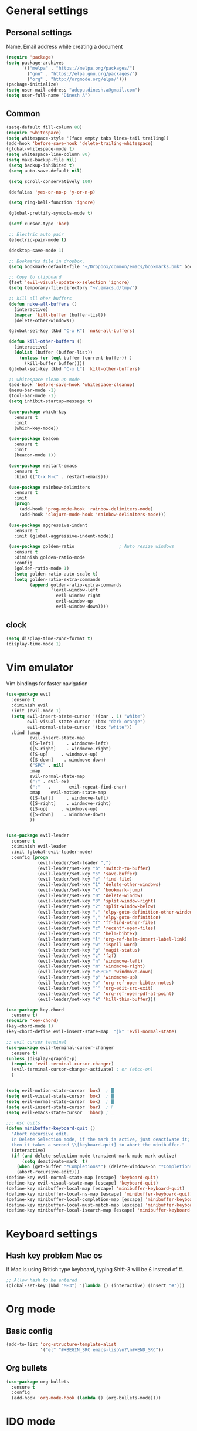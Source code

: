 * General settings

** Personal settings
   Name, Email address while creating a document
   #+BEGIN_SRC emacs-lisp
     (require 'package)
     (setq package-archives
           '(("melpa" . "https://melpa.org/packages/")
             ("gnu" . "https://elpa.gnu.org/packages/")
             ("org" . "http://orgmode.org/elpa/")))
     (package-initialize)
     (setq user-mail-address "adepu.dinesh.a@gmail.com")
     (setq user-full-name "Dinesh A")
   #+END_SRC

** Common
   #+BEGIN_SRC emacs-lisp
     (setq-default fill-column 80)
     (require 'whitespace)
     (setq whitespace-style '(face empty tabs lines-tail trailing))
     (add-hook 'before-save-hook 'delete-trailing-whitespace)
     (global-whitespace-mode t)
     (setq whitespace-line-column 80)
     (setq make-backup-file nil)
      (setq backup-inhibited t)
      (setq auto-save-default nil)

      (setq scroll-conservatively 100)

      (defalias 'yes-or-no-p 'y-or-n-p)

      (setq ring-bell-function 'ignore)

      (global-prettify-symbols-mode t)

      (setf cursor-type 'bar)

      ;; Electric auto pair
      (electric-pair-mode t)

      (desktop-save-mode 1)

      ;; Bookmarks file in dropbox.
      (setq bookmark-default-file "~/Dropbox/common/emacs/bookmarks.bmk" bookmark-save-flag 1)

      ;; Copy to clipboard
      (fset 'evil-visual-update-x-selection 'ignore)
      (setq temporary-file-directory "~/.emacs.d/tmp/")

      ;; kill all oher buffers
      (defun nuke-all-buffers ()
        (interactive)
        (mapcar 'kill-buffer (buffer-list))
        (delete-other-windows))

      (global-set-key (kbd "C-x K") 'nuke-all-buffers)

      (defun kill-other-buffers ()
        (interactive)
        (dolist (buffer (buffer-list))
          (unless (or (eql buffer (current-buffer)) )
            (kill-buffer buffer))))
      (global-set-key (kbd "C-x L") 'kill-other-buffers)

      ;; whitespace clean up mode
      (add-hook 'before-save-hook 'whitespace-cleanup)
      (menu-bar-mode -1)
      (tool-bar-mode -1)
      (setq inhibit-startup-message t)

      (use-package which-key
        :ensure t
        :init
        (which-key-mode))

      (use-package beacon
        :ensure t
        :init
        (beacon-mode 1))

      (use-package restart-emacs
        :ensure t
        :bind (("C-x M-c" . restart-emacs)))

      (use-package rainbow-delimiters
        :ensure t
        :init
        (progn
          (add-hook 'prog-mode-hook 'rainbow-delimiters-mode)
          (add-hook 'clojure-mode-hook 'rainbow-delimiters-mode)))

      (use-package aggressive-indent
        :ensure t
        :init (global-aggressive-indent-mode))

      (use-package golden-ratio                 ; Auto resize windows
        :ensure t
        :diminish golden-ratio-mode
        :config
        (golden-ratio-mode 1)
        (setq golden-ratio-auto-scale t)
        (setq golden-ratio-extra-commands
              (append golden-ratio-extra-commands
                      '(evil-window-left
                        evil-window-right
                        evil-window-up
                        evil-window-down))))
   #+END_SRC


** clock
   #+BEGIN_SRC emacs-lisp
     (setq display-time-24hr-format t)
     (display-time-mode 1)
   #+END_SRC


* Vim emulator
  Vim bindings for faster navigation
#+BEGIN_SRC emacs-lisp
(use-package evil
  :ensure t
  :diminish evil
  :init (evil-mode 1)
  (setq evil-insert-state-cursor '((bar . 1) "white")
        evil-visual-state-cursor '(box "dark orange")
        evil-normal-state-cursor '(box "white"))
  :bind (:map
         evil-insert-state-map
         ([S-left]     . windmove-left)
         ([S-right]    . windmove-right)
         ([S-up]     . windmove-up)
         ([S-down]    . windmove-down)
         ("SPC" . nil)
         :map
         evil-normal-state-map
         (";" . evil-ex)
         (":"   .       evil-repeat-find-char)
         :map    evil-motion-state-map
         ([S-left]     . windmove-left)
         ([S-right]    . windmove-right)
         ([S-up]     . windmove-up)
         ([S-down]    . windmove-down)
         ))


(use-package evil-leader
  :ensure t
  :diminish evil-leader
  :init (global-evil-leader-mode)
  :config (progn
            (evil-leader/set-leader ",")
            (evil-leader/set-key "b" 'switch-to-buffer)
            (evil-leader/set-key "s" 'save-buffer)
            (evil-leader/set-key "e" 'find-file)
            (evil-leader/set-key "1" 'delete-other-windows)
            (evil-leader/set-key "x" 'bookmark-jump)
            (evil-leader/set-key "0" 'delete-window)
            (evil-leader/set-key "3" 'split-window-right)
            (evil-leader/set-key "2" 'split-window-below)
            (evil-leader/set-key "." 'elpy-goto-definition-other-window)
            (evil-leader/set-key "," 'elpy-goto-definition)
            (evil-leader/set-key "f" 'ff-find-other-file)
            (evil-leader/set-key "c" 'recentf-open-files)
            (evil-leader/set-key "r" 'helm-bibtex)
            (evil-leader/set-key "l" 'org-ref-helm-insert-label-link)
            (evil-leader/set-key "w" 'ispell-word)
            (evil-leader/set-key "g" 'magit-status)
            (evil-leader/set-key "z" 'fzf)
            (evil-leader/set-key "n" 'windmove-left)
            (evil-leader/set-key "m" 'windmove-right)
            (evil-leader/set-key "<SPC>" 'windmove-down)
            (evil-leader/set-key "p" 'windmove-up)
            (evil-leader/set-key "o" 'org-ref-open-bibtex-notes)
            (evil-leader/set-key "`" 'org-edit-src-exit)
            (evil-leader/set-key "u" 'org-ref-open-pdf-at-point)
            (evil-leader/set-key "k" 'kill-this-buffer)))

(use-package key-chord
  :ensure t)
(require 'key-chord)
(key-chord-mode 1)
(key-chord-define evil-insert-state-map  "jk" 'evil-normal-state)

;; evil cursor terminal
(use-package evil-terminal-cursor-changer
  :ensure t)
(unless (display-graphic-p)
  (require 'evil-terminal-cursor-changer)
  (evil-terminal-cursor-changer-activate) ; or (etcc-on)
  )


(setq evil-motion-state-cursor 'box)  ; █
(setq evil-visual-state-cursor 'box)  ; █
(setq evil-normal-state-cursor 'box)  ; █
(setq evil-insert-state-cursor 'bar)  ; ⎸
(setq evil-emacs-state-cursor  'hbar) ; _

;;; esc quits
(defun minibuffer-keyboard-quit ()
  "Abort recursive edit.
  In Delete Selection mode, if the mark is active, just deactivate it;
  then it takes a second \\[keyboard-quit] to abort the minibuffer."
  (interactive)
  (if (and delete-selection-mode transient-mark-mode mark-active)
      (setq deactivate-mark  t)
    (when (get-buffer "*Completions*") (delete-windows-on "*Completions*"))
    (abort-recursive-edit)))
(define-key evil-normal-state-map [escape] 'keyboard-quit)
(define-key evil-visual-state-map [escape] 'keyboard-quit)
(define-key minibuffer-local-map [escape] 'minibuffer-keyboard-quit)
(define-key minibuffer-local-ns-map [escape] 'minibuffer-keyboard-quit)
(define-key minibuffer-local-completion-map [escape] 'minibuffer-keyboard-quit)
(define-key minibuffer-local-must-match-map [escape] 'minibuffer-keyboard-quit)
(define-key minibuffer-local-isearch-map [escape] 'minibuffer-keyboard-quit)
#+END_SRC



* Keyboard settings
** Hash key problem Mac os
   If Mac is using British type keyboard, typing Shift-3 will be £ instead of #.
   #+BEGIN_SRC emacs-lisp
     ;; Allow hash to be entered
     (global-set-key (kbd "M-3") '(lambda () (interactive) (insert "#")))
   #+END_SRC


* Org mode
** Basic config
   #+BEGIN_SRC emacs-lisp
     (add-to-list 'org-structure-template-alist
                  '("el" "#+BEGIN_SRC emacs-lisp\n?\n#+END_SRC"))
   #+END_SRC

** Org bullets
   #+BEGIN_SRC emacs-lisp
     (use-package org-bullets
       :ensure t
       :config
       (add-hook 'org-mode-hook (lambda () (org-bullets-mode))))
   #+END_SRC

* IDO mode

** Enable Ido mode
   #+BEGIN_SRC emacs-lisp
     (use-package ido
       :ensure t
       :config(progn
                (setq ido-enable-flex-matching t)
                (setq ido-everywhere t)
                (ido-mode 1)))


     (use-package flx-ido
       :ensure t
       :init
       (progn
         (setq gc-cons-threshold (* 20 (expt 2 20)) ; megabytes
               ido-use-faces nil))
       :config
       (flx-ido-mode 1))
     (setq ido-enable-flex-matching nil)
     (setq ido-create-new-buffer 'always)
     (setq ido-everywhere t)
     (ido-mode 1)
   #+END_SRC

   #+RESULTS:


** smex
   #+BEGIN_SRC emacs-lisp
     (use-package smex
       :ensure t
       :init (smex-initialize)
       :bind
       ("M-x" . smex))
   #+END_SRC



* Git for version control

  #+BEGIN_SRC emacs-lisp
    (use-package magit
      :ensure t)
    (global-auto-revert-mode t)
    (use-package git-gutter
      :ensure t
      :init
      )
    (global-git-gutter-mode 0)
    ;; disable evil in timemachine
    ;; @see https://bitbucket.org/lyro/evil/issue/511/let-certain-minor-modes-key-bindings
    (eval-after-load 'git-timemachine
      '(progn
         (evil-make-overriding-map git-timemachine-mode-map 'normal)
         ;; force update evil keymaps after git-timemachine-mode loaded
         (add-hook 'git-timemachine-mode-hook #'evil-normalize-keymaps)))

    (use-package git-timemachine
      :ensure t
      )

    (use-package evil-magit
      :ensure t)
  #+END_SRC

* Dashboard
  #+BEGIN_SRC emacs-lisp
    (use-package dashboard
      :ensure t
      :config
      (dashboard-setup-startup-hook)
      (setq dashboard-items '((recents . 10)))
      (setq dashboard-banner-logo-title "Hello Dinesh!, Have a good day")
      )
  #+END_SRC


* mode-line

** Theme
#+BEGIN_SRC emacs-lisp
  (use-package monokai-theme
    :ensure t
    :init
    (load-theme 'monokai t))
  ;; (use-package spaceline :ensure t
  ;;   :config
  ;;   (setq-default mode-line-format '("%e" (:eval (spaceline-ml-main)))))

  ;; (use-package spaceline-config :ensure spaceline
  ;;   :config
  ;;   (spaceline-helm-mode 1)
  ;;   (spaceline-emacs-theme))
#+END_SRC


** diminish
   #+BEGIN_SRC emacs-lisp
     (use-package diminish
       :ensure t
       :init
       (diminish 'hungru-delete-mode)
       (diminish 'beacon-mode)
       (diminish 'rainbow-mode)
       (diminish 'flycheck-mode)
       (diminish 'yas-mode)
       (diminish 'auto-revert-mode)
       (diminish 'undo-tree-mode)
       (diminish 'company-mode)
       (diminish 'which-key-mode))
   #+END_SRC

   #+RESULTS:

* auto-completion

** company setup with c++
  #+BEGIN_SRC emacs-lisp
    (use-package company
      :ensure t
      :init
      (add-hook 'after-init-hook 'global-company-mode)
      :config
      (setq company-minimum-prefix-length 1)
      (setq company-idle-delay 0)
      )
    (with-eval-after-load 'company
      (define-key company-active-map (kbd "C-n") #'company-select-next)
      (define-key company-active-map (kbd "C-p") #'company-select-previous)
      )

    (use-package company-irony
      :ensure t
      :config
      (require 'company)
      (add-to-list 'company-backends 'company-irony))

    (use-package irony
      :ensure t
      :config
      (add-hook 'c++-mode-hook 'irony-mode)
      (add-hook 'c-mode-hook 'irony-mode)
      (add-hook 'irony-mode-hook 'irony-cdb-autosetup-compile-options))

    (with-eval-after-load 'company
      (add-hook 'c++-mode-hook 'company-mode)
      (add-hook 'c-mode-hook 'company-mode))
  #+END_SRC

** company statistics
   #+BEGIN_SRC emacs-lisp
     (use-package company-statistics
       :ensure t
       :config
       (company-statistics-mode))
   #+END_SRC


* rust language
#+BEGIN_SRC emacs-lisp
  (use-package rust-mode
  :ensure t
  :diminish t)

  ;; (use-package racer
  ;; :ensure t
  ;; :diminish t
  ;; :bind
  ;; (:map evil-normal-state-map
  ;; 	("M-." .  racer-find-definition)
  ;; 	)
  ;; :config
  ;; (add-hook 'rust-mode-hook #'racer-mode)
  ;; (add-hook 'racer-mode-hook #'eldoc-mode))

  ;; (setq racer-cmd "~/.cargo/bin/racer")
  ;; (setq racer-rust-src-path "~/.multirust/toolchains/stable-x86_64-apple-darwin/lib/rustlib/src/rust/src")

  ;; (add-hook 'rust-mode-hook #'racer-mode)
  ;; (add-hook 'racer-mode-hook #'eldoc-mode)
  ;; (add-hook 'racer-mode-hook #'company-mode)

  ;; (require 'rust-mode)
  ;; (define-key rust-mode-map (kbd "TAB")  #'company-indent-or-complete-common)
  ;; (setq company-tooltip-align-annotations t)



  (use-package flycheck-rust
  :ensure t
  :defer t
  :init (add-hook 'flycheck-mode-hook #'flycheck-rust-setup))

  (use-package flycheck-package
  :ensure t
  :init (with-eval-after-load 'flycheck (flycheck-package-setup)))

  (use-package toml-mode
  :ensure t)

  (use-package clang-format
  :ensure t)

  (use-package cargo
  :ensure t
  :diminish t)
  (add-hook 'rust-mode-hook 'cargo-minor-mode)

  (use-package rg
  :ensure t
  :diminish t)

  ;; snippets
  ;; (add-to-list 'load-path "/home/dinesh/.emacs.d/elpa/rust-snippets/")
  ;; (autoload 'rust-snippets/initialize "rust-snippets")
  ;; (eval-after-load 'yasnippet
  ;;   '(rust-snippets/initialize))
  ;;;;;;;;;;;;;;;;;;;;;;;;;;;;;;;;;;
  ;;;;;;;;;;;;;;;;;;;;;;;;;;;;;;;;;;
  ;; Rust ends
  ;;;;;;;;;;;;;;;;;;;;;;;;;;;;;;;;;;
  ;;;;;;;;;;;;;;;;;;;;;;;;;;;;;;;;;;

#+END_SRC


* Yasnippet
  #+BEGIN_SRC emacs-lisp
    (use-package yasnippet
      :ensure t
      :init
      (yas-global-mode 1)
      :config
      (use-package yasnippet-snippets
        :ensure t)
      (yas-reload-all))

    ;; Add yasnippet support for all company backends
    ;; https://github.com/syl20bnr/spacemacs/pull/179
    (defvar company-mode/enable-yas t
      "Enable yasnippet for all backends.")

    (defun company-mode/backend-with-yas (backend)
      (if (or (not company-mode/enable-yas) (and (listp backend) (member 'company-yasnippet backend)))
          backend
        (append (if (consp backend) backend (list backend))
                '(:with company-yasnippet))))

    (setq company-backends (mapcar #'company-mode/backend-with-yas company-backends))
  #+END_SRC



* flycheck
  #+BEGIN_SRC emacs-lisp
    (use-package flycheck
      :ensure t
      :init
      (global-flycheck-mode t))
  #+END_SRC


* path from shell
#+BEGIN_SRC emacs-lisp
  (use-package exec-path-from-shell
    :ensure t
    ;; :load-path "~/.emacs.d/elisp/exec-path-from-shell/"
    :config
    (push "HISTFILE" exec-path-from-shell-variables)
    (setq exec-path-from-shell-check-startup-files nil)
    (exec-path-from-shell-initialize))
#+END_SRC


* helm
  #+BEGIN_SRC emacs-lisp
    (use-package helm
      :ensure t
      :diminish helm-mode
      :defer t
      :bind (("C-x C-f" . helm-find-files))
      :init
      (progn
        (require 'helm-config)
        (helm-mode 1)
        (set-face-attribute 'helm-selection nil
                            )))
    ;; for fuzzy matching
    (setq helm-buffers-fuzzy-matching t)
    (setq helm-recentf-fuzzy-match t)
    (setq helm-locate-fuzzy-match t)
    (setq helm-mode-fuzzy-match t)
    (setq helm-completion-in-region-fuzzy-match t)
    (setq helm-candidate-number-limit 100)

    (use-package helm-swoop
      :ensure t
      :bind (("M-i" . helm-swoop)))

    ;;(use-package helm-fuzzier
    ;;:ensure t)
    ;;(require 'helm-fuzzier)

    ;;(helm-fuzzier-mode 1)
    (define-key helm-map (kbd "<tab>") 'helm-execute-persistent-action)
    (global-set-key (kbd "M-y") 'helm-show-kill-ring)
  #+END_SRC


* org-ref
#+BEGIN_SRC emacs-lisp
  ;; (use-package org-ref
  ;;   :after org
  ;;   :init
  ;;   (setq reftex-default-bibliography '("~/Dropbox/Research/references.bib"))
  ;;   (setq org-ref-bibliography-notes "~/Dropbox/Research/notes/notes.org"
  ;;         org-ref-default-bibliography '("~/Dropbox/Research/references.bib")
  ;;         org-ref-pdf-directory "~/Dropbox/papers/")

  ;;   (setq helm-bibtex-bibliography "~/Dropbox/Research/references.bib")
  ;;   (setq helm-bibtex-library-path "~/Dropbox/papers/")

  ;;   (setq helm-bibtex-pdf-open-function
  ;;         (lambda (fpath)
  ;;           (start-process "open" "*open*" "open" fpath)))

  ;;   (setq helm-bibtex-notes-path "~/Dropbox/Research/notes/notes.org")
  ;;   :config
  ;;   ;; variables that control bibtex key format for auto-generation
  ;;   ;; I want firstauthor-year-title-words
  ;;   ;; this usually makes a legitimate filename to store pdfs under.
  ;;   (setq bibtex-autokey-year-length 4
  ;;         bibtex-autokey-name-year-separator "-"
  ;;         bibtex-autokey-year-title-separator "-"
  ;;         bibtex-autokey-titleword-separator "-"
  ;;         bibtex-autokey-titlewords 2
  ;;         bibtex-autokey-titlewords-stretch 1
  ;;         bibtex-autokey-titleword-length 5))

  ;; ;; (setq org-ref-default-ref-type "eqref")
  ;; ;; (org-defkey org-mode-map ["C-c M-x"] 'org-ref-helm-insert-ref-link)

  ;; (use-package doi-utils
  ;;   :after org)

  ;; (use-package org-ref-bibtex
  ;;   :after org)


  ;; ;; The following lines are always needed.  Choose your own keys.
  ;; (global-set-key "\C-cl" 'org-store-link)
  ;; (global-set-key "\C-ca" 'org-agenda)
  ;; (global-set-key "\C-cc" 'org-capture)
  ;; (global-set-key "\C-cb" 'org-iswitchb)


  ;; (use-package ox-reveal
  ;;   :ensure ox-reveal)

  ;; (setq org-reveal-root "http://cdn.jsdelivr.net/reveal.js/3.0.0/")
  ;; (setq org-reveal-mathjax t)

  ;; (plist-put org-format-latex-options :scale 1.5)

  ;; (add-to-list 'org-latex-packages-alist
  ;;              '("" "tikz" t))
  ;; (setq org-export-latex-hyperref-format "\\ref{%s}")

  ;; (org-babel-do-load-languages
  ;;  'org-babel-load-languages
  ;;  '(
  ;;    (shell . t)
  ;;    (python . t)
  ;;    (ditaa . t)
  ;;    (latex . t)
  ;;    (C . t)
  ;;    ))

  ;; ;; don't ask for security
  ;; (defun my-org-confirm-babel-evaluate (lang body)
  ;;   (not (member lang '("python" "latex" "sh" ))))

  ;; (setq org-confirm-babel-evaluate 'my-org-confirm-babel-evaluate)


  ;; (setq org-latex-listings 'minted
  ;;       org-latex-packages-alist '(("" "minted"))
  ;;       org-latex-pdf-process
  ;;       '("pdflatex -shell-escape -interaction nonstopmode -output-directory %o %f"
  ;;         "pdflatex -shell-escape -interaction nonstopmode -output-directory %o %f"))


  ;; ;; (setq org-confirm-babel-evaluate nil)   ;don't prompt me to confirm everytime I want to evaluate a block

  ;; ;;; display/update images in the buffer after I evaluate
  ;; (add-hook 'org-babel-after-execute-hook 'org-display-inline-images 'append)

  ;; (setq org-latex-to-pdf-process (list "latexmk -pdf %f"))
  ;; (use-package htmlize
  ;;   :commands (htmlize-buffer
  ;;              htmlize-file
  ;;              htmlize-many-files
  ;;              htmlize-many-files-dired
  ;;              htmlize-region))


  ;; ;; org mode lateX export with reference
  ;; (setq org-latex-pdf-process '("latexmk -pdflatex='%latex -shell-escape -interaction nonstopmode' -pdf -output-directory=%o -f %f"))

  ;; ;; cdlatex mode on
  ;; ;; (use-package cdlatex
  ;; ;;   :ensure t)
  ;; ;; (add-hook 'org-mode-hook 'turn-on-org-cdlatex)


  ;; ;; org latex classes
  ;; (with-eval-after-load 'ox-latex
  ;;   (add-to-list 'org-latex-classes
  ;;                '("report"
  ;;                  "\\documentclass{report}"
  ;;                  ("\\chapter{%s}" . "\\chapter*{%s}")
  ;;                  ("\\section{%s}" . "\\section*{%s}")
  ;;                  ("\\subsection{%s}" . "\\subsection*{%s}")
  ;;                  ("\\subsubsection{%s}" . "\\subsubsection*{%s}")
  ;;                  ("\\paragraph{%s}" . "\\paragraph*{%s}")
  ;;                  ("\\subparagraph{%s}" . "\\subparagraph*{%s}"))))


  ;; (add-to-list 'org-latex-classes
  ;;              '("iitbreport"
  ;;                "\\documentclass{iitbreport} "
  ;;                ("\\chapter{%s}" . "\\chapter*{%s}")
  ;;                ("\\section{%s}" . "\\section*{%s}")
  ;;                ("\\subsection{%s}" . "\\subsection*{%s}")
  ;;                ("\\subsubsection{%s}" . "\\subsubsection*{%s}")
  ;;                ("\\paragraph{%s}" . "\\paragraph*{%s}")
  ;;                ("\\subparagraph{%s}" . "\\subparagraph*{%s}")))

  ;; (add-to-list 'org-latex-classes
  ;;              '("asme2ej"
  ;;                "\\documentclass{asme2ej} "
  ;;                ("\\section{%s}" . "\\section*{%s}")
  ;;                ("\\subsection{%s}" . "\\subsection*{%s}")
  ;;                ("\\subsubsection{%s}" . "\\subsubsection*{%s}")
  ;;                ("\\paragraph{%s}" . "\\paragraph*{%s}")
  ;;                ("\\subparagraph{%s}" . "\\subparagraph*{%s}")))
  ;; (setq org-export-latex-hyperref-format "\\ref{%s}")


  ;; (add-to-list 'org-latex-classes
  ;;              '("koma-article"
  ;;                "\\documentclass{scrartcl}"
  ;;                ("\\section{%s}" . "\\section*{%s}")
  ;;                ("\\subsection{%s}" . "\\subsection*{%s}")
  ;;                ("\\subsubsection{%s}" . "\\subsubsection*{%s}")
  ;;                ("\\paragraph{%s}" . "\\paragraph*{%s}")
  ;;                ("\\subparagraph{%s}" . "\\subparagraph*{%s}")))
  ;; ;; (setq org-ref-completion-library 'org-ref-ivy-cite)


  ;; (setq org-clock-persist 'history)
  ;; (org-clock-persistence-insinuate)

  ;; ;; Latex scripts highlight
  ;; (setq org-highlight-latex-and-related '(latex))

  ;; ;; mode specific keys. Org refer a name and label keys shadowing
  ;; (add-hook 'org-mode-hook ;; guessing
  ;;           '(lambda ()
  ;;              (local-set-key "\C-cr" 'org-ref-helm-insert-ref-link)
  ;;              (local-set-key "\C-ci" 'org-ref-helm-insert-label-link)))

  ;; ;; to get user preferred labels
  ;; (setq org-latex-prefer-user-labels t)
  ;; ;;;;;;;;;;;;;;;;;;;;;;;;;;;;;;;;;;;;;;;;;;;;;;;;;;;;;;;
#+END_SRC


* Nerd commenter
#+BEGIN_SRC emacs-lisp
  (use-package evil-nerd-commenter
    :ensure t
    :config(progn
	     (evilnc-default-hotkeys)))
#+END_SRC

* Diminish modes
#+BEGIN_SRC emacs-lisp
  (diminish 'whitespace-mode)
#+END_SRC

* Latex
  #+BEGIN_SRC emacs-lisp
      (use-package tex
      :ensure auctex
      :config)
    (setq TeX-auto-save t)
    (setq TeX-parse-self t)
    (setq-default TeX-master nil)
    (add-hook 'LaTeX-mode-hook 'visual-line-mode)
    (add-hook 'LaTeX-mode-hook 'flyspell-mode)
    (add-hook 'LaTeX-mode-hook 'LaTeX-math-mode)
    (add-hook 'LaTeX-mode-hook 'turn-on-reftex)
    (setq reftex-plug-into-AUCTeX t)
    (font-lock-add-keywords
     'latex-mode
     `((,(concat "^\\s-*\\\\\\("
		 "\\(documentclass\\|\\(sub\\)?section[*]?\\)"
		 "\\(\\[[^]% \t\n]*\\]\\)?{[-[:alnum:]_ ]+"
		 "\\|"
		 "\\(begin\\|end\\){document"
		 "\\)}.*\n?")
	(0 'your-face append))))

    ;; master file settings
    (setq-default TeX-master nil)
    (setq-default TeX-master "master")
    ;; (setq TeX-show-compilation t)

    ;; get the bibliography
    (setq reftex-bibliography-commands '("bibliography" "nobibliography" "addbibresource"))
    '(reftex-use-external-file-finders t)
    (eval-after-load 'helm-mode '(add-to-list
				  'helm-completing-read-handlers-alist '(reftex-citation . nil) )
		     )
    (autoload 'helm-bibtex "helm-bibtex" "" t)
    (setq bibtex-completion-bibliography
	  '("~/Dropbox/Research/references.bib"
	    ))
    (setq bibtex-completion-library-path '("~/Dropbox/papers" "/path2/to/pdfs"))
    (setq bibtex-completion-format-citation-functions
	  '((org-mode      . bibtex-completion-format-citation-org-link-to-PDF)
	    (latex-mode    . bibtex-completion-format-citation-cite)
	    (markdown-mode . bibtex-completion-format-citation-pandoc-citeproc)
	    (default       . bibtex-completion-format-citation-default)))


	(use-package company-auctex
	  :ensure t
	  :config
	  (company-auctex-init))

	;; From https://github.com/vspinu/company-math/issues/9
	;; settign up latex auto completion
	(add-to-list 'company-backends 'company-math-symbols-unicode)
	(defun my-latex-mode-setup ()
	  (setq-local company-backends
		      (append '((company-math-symbols-latex company-latex-commands))
			      company-backends)))
	(add-hook 'tex-mode-hook 'my-latex-mode-setup)

	;; math symbols in latex
	(use-package company-math
	  :ensure t)

	(add-to-list 'company-backends 'company-math-symbols-unicode)
	;; Add yasnippet support for all company backends
	;; https://github.com/syl20bnr/spacemacs/pull/179
	(defvar company-mode/enable-yas t
	"Enable yasnippet for all backends.")

	(defun company-mode/backend-with-yas (backend)
	(if (or (not company-mode/enable-yas) (and (listp backend) (member 'company-yasnippet backend)))
	    backend
	    (append (if (consp backend) backend (list backend))
		    '(:with company-yasnippet))))

	(setq company-backends (mapcar #'company-mode/backend-with-yas company-backends))
  #+END_SRC

* eshell
#+BEGIN_SRC emacs-lisp
  (defun my-shell-hook ()
    (local-set-key "\C-cl" 'erase-buffer))

  (add-hook 'shell-mode-hook 'my-shell-hook)
  (add-hook 'eshell-mode-hook (lambda() (company-mode 0)))
#+END_SRC

* elpy
#+BEGIN_SRC emacs-lisp
  (use-package elpy
    ;; :load-path "~/.emacs.d/elisp/elpy/"
    :ensure t
    :diminish elpy-mode
    :config(progn
	     ;; (setq elpy-rpc-python-command "python3")
	     ;; (setq 'python-indent-offset 4)
	     (setq company-minimum-prefix-length 1)
	     (setq python-shell-completion-native-enable nil)
	     (setq elpy-rpc-timeout 10)
	     (setq elpy-rpc-backend "jedi")
	     ;; (elpy-use-ipython)
	     ;; (elpy-clean-modeline)
	     (elpy-enable)))
  (use-package virtualenv
    :ensure)
  (let ((virtualenv-workon-starts-python nil))
    (virtualenv-workon "sph"))
  (delete `elpy-module-highlight-indentation elpy-modules)
#+END_SRC
